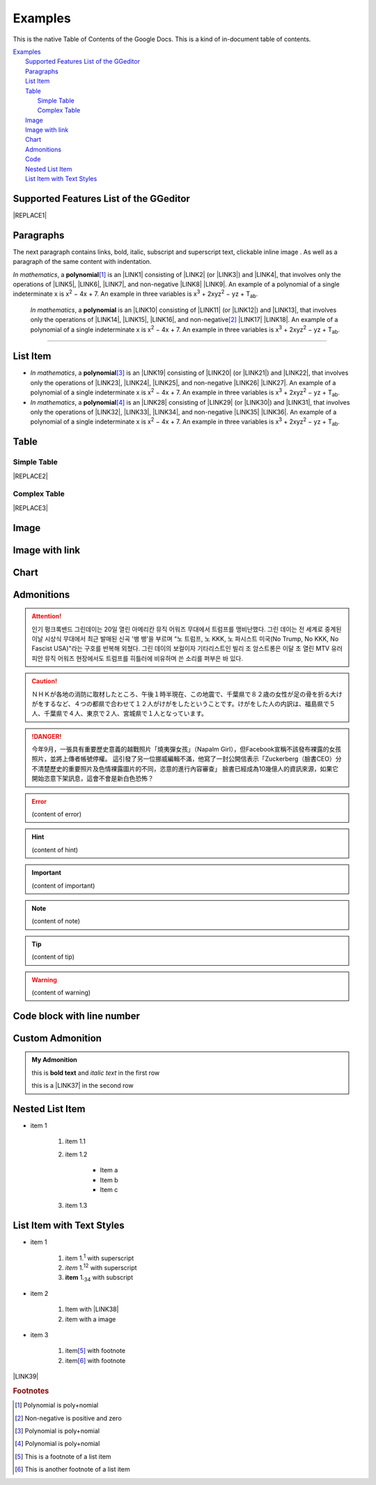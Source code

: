 
.. _h17cf336a3119355a1c01f75426961:

Examples
********

This is the native Table of Contents of the Google Docs. This is a kind of in-document table of contents.

| `Examples <#h17cf336a3119355a1c01f75426961>`_
|     `Supported Features List of the GGeditor <#h7d2c3d74f4f672d4f5a723b4c2f4f13>`_
|     `Paragraphs <#h1f81a111a3e4cd44467728753e5f73>`_
|     `List Item <#h3f7b121e3b34193166765e7a56202b48>`_
|     `Table <#h513c5b795d5d185d1c203d7e75205f41>`_
|         `Simple Table <#h32215632614d203792b5070562b64f>`_
|         `Complex Table <#h5a6e575f7c1d332d6350624c6c73387>`_
|     `Image <#h425360541a6d36a14487962c584b8>`_
|     `Image with link <#h263145716057721248918325a5e5b>`_
|     `Chart <#h1d36783e12317e2c015132250725e7b>`_
|     `Admonitions <#h10487d767c3543552c4f797d453d593f>`_
|     `Code <#h36d46272a794b2f694b492933796e5e>`_
|     `Nested List Item <#h1e7b7c356c1a63272445567d455a317e>`_
|     `List Item with Text Styles <#h5f19331f4a2f754d79529747f281b5e>`_

.. _h7d2c3d74f4f672d4f5a723b4c2f4f13:

Supported Features List of the GGeditor
=======================================


|REPLACE1|

.. _h1f81a111a3e4cd44467728753e5f73:

Paragraphs
==========

The next paragraph contains links, bold, italic, subscript and superscript text, clickable inline image . As well as a paragraph of the same content with indentation.

\ |STYLE0|\ , \ |IMG1|\  a \ |STYLE1|\ \ [#F1]_\  is an \ |LINK1|\  consisting of \ |LINK2|\  (or \ |LINK3|\ ) and \ |LINK4|\ , that involves only the operations of \ |LINK5|\ , \ |LINK6|\ , \ |LINK7|\ , and non-negative \ |LINK8|\  \ |LINK9|\ . An example of a polynomial of a single indeterminate x is x\ |STYLE2|\  − 4x + 7. An example in three variables is x\ |STYLE3|\  + 2xyz\ |STYLE4|\  − yz + T\ |STYLE5|\ . 

        \ |STYLE6|\ , \ |IMG2|\          a \ |STYLE7|\  is an \ |LINK10|\  consisting of \ |LINK11|\  (or \ |LINK12|\ ) and \ |LINK13|\ , that involves only the operations of \ |LINK14|\ , \ |LINK15|\ , \ |LINK16|\ , and non-negative\ [#F2]_\          \ |LINK17|\  \ |LINK18|\ . An example of a polynomial of a single indeterminate x is x\ |STYLE8|\  − 4x + 7. An example in three variables is x\ |STYLE9|\  + 2xyz\ |STYLE10|\  − yz +  T\ |STYLE11|\ .

--------

.. _h3f7b121e3b34193166765e7a56202b48:

List Item
=========

* \ |STYLE12|\ , \ |IMG3|\  a \ |STYLE13|\ \ [#F3]_\  is an \ |LINK19|\  consisting of \ |LINK20|\  (or \ |LINK21|\ ) and \ |LINK22|\ , that involves only the operations of \ |LINK23|\ , \ |LINK24|\ , \ |LINK25|\ , and non-negative \ |LINK26|\  \ |LINK27|\ . An example of a polynomial of a single indeterminate x is x\ |STYLE14|\  − 4x + 7. An example in three variables is x\ |STYLE15|\  + 2xyz\ |STYLE16|\  − yz + T\ |STYLE17|\ . 

* \ |STYLE18|\ , \ |IMG4|\  a \ |STYLE19|\ \ [#F4]_\  is an \ |LINK28|\  consisting of \ |LINK29|\  (or \ |LINK30|\ ) and \ |LINK31|\ , that involves only the operations of \ |LINK32|\ , \ |LINK33|\ , \ |LINK34|\ , and non-negative \ |LINK35|\  \ |LINK36|\ . An example of a polynomial of a single indeterminate x is x\ |STYLE20|\  − 4x + 7. An example in three variables is x\ |STYLE21|\  + 2xyz\ |STYLE22|\  − yz + T\ |STYLE23|\ . 

.. _h513c5b795d5d185d1c203d7e75205f41:

Table
=====

.. _h32215632614d203792b5070562b64f:

Simple Table
------------


|REPLACE2|

.. _h5a6e575f7c1d332d6350624c6c73387:

Complex Table
-------------


|REPLACE3|

.. _h425360541a6d36a14487962c584b8:

Image
=====

\ |IMG11|\ 

.. _h263145716057721248918325a5e5b:

Image with link
===============

\ |IMG12|\ 

.. _h1d36783e12317e2c015132250725e7b:

Chart
=====

\ |IMG13|\ 

.. _h10487d767c3543552c4f797d453d593f:

Admonitions
===========


..  Attention:: 

    인기 펑크록밴드 그린데이는 20일 열린 아메리칸 뮤직 어워즈 무대에서 트럼프를 맹비난했다. 그린 데이는 전 세계로 중계된 이날 시상식 무대에서 최근 발매된 신곡 '뱅 뱅'을 부르며 "노 트럼프, 노 KKK, 노 파시스트 미국(No Trump, No KKK, No Fascist USA)"라는 구호를 반복해 외쳤다. 그린 데이의 보컬이자 기타리스트인 빌리 조 암스트롱은 이달 초 열린 MTV 유러피안 뮤직 어워즈 현장에서도 트럼프를 히틀러에 비유하며 쓴 소리를 퍼부은 바 있다.


..  Caution:: 

    ＮＨＫが各地の消防に取材したところ、午後１時半現在、この地震で、千葉県で８２歳の女性が足の骨を折る大けがをするなど、４つの都県で合わせて１２人がけがをしたということです。けがをした人の内訳は、福島県で５人、千葉県で４人、東京で２人、宮城県で１人となっています。


..  Danger:: 

    今年9月，一張具有重要歷史意義的越戰照片「燒夷彈女孩」（Napalm Girl），但Facebook宣稱不該發布裸露的女孩照片，並將上傳者帳號停權。
    這引發了另一位挪威編輯不滿，他寫了一封公開信表示「Zuckerberg（臉書CEO）分不清楚歷史的重要照片及色情裸露圖片的不同，恣意的進行內容審查」
    臉書已經成為10幾億人的資訊來源，如果它開始恣意下架訊息，這會不會是新白色恐怖？


..  Error:: 

    (content of error)


..  Hint:: 

    (content of hint)


..  Important:: 

    (content of important)


..  Note:: 

    (content of note)


..  Tip:: 

    (content of tip)


..  Warning:: 

    (content of warning)

.. _h447662145f7692285c35327713294c:

Code block with line number
===========================


.. Code-block:: python
    :linenos:

    #!/usr/bin/env python
    
    """
    Twisted moved the C{twisted} hierarchy to the C{src} hierarchy, but C{git}
    doesn't know how to track moves of directories, only files.  Therefore any
    files added in branches after this move will be added into ./twisted/ and need
    to be moved over into 
    """
    
    import os
    from twisted.python.filepath import FilePath
    
    here = FilePath(__file__).parent().parent()
    fromPath = here.child("twisted")
    toPath = here.child("src")
    
    for fn in fromPath.walk():
        if fn.isfile():
            os.system("git mv {it} src/{it}"
                      .format(it="/".join(fn.segmentsFrom(here))))
    
    os.system('git clean -fd')

    def outer(x):
    def indent_start(x):
        go start start
        go start end

    def end(y):
        go end start
        go end end

.. _h584616187e1a7c33197e463470237f12:

Custom Admonition
=================


.. admonition:: My Admonition

    this is \ |STYLE24|\  and \ |STYLE25|\  in the first row

    this is a \ |LINK37|\  in the second row

.. _h1e7b7c356c1a63272445567d455a317e:

Nested List Item
================

* item 1

    #. item 1.1

    #. item 1.2

        * Item a

        * Item b

        * Item c

    #. item 1.3

.. _h5f19331f4a2f754d79529747f281b5e:

List Item with Text Styles
==========================

* item 1

    #. item 1.\ |STYLE26|\   with superscript

    #. \ |STYLE27|\  1.\ |STYLE28|\  with superscript

    #. \ |STYLE29|\  1.\ |STYLE30|\  with subscript

* item 2

    #. Item with \ |LINK38|\ 

    #. item with a image \ |IMG14|\ 

* item 3

    #. item\ [#F5]_\  with footnote

    #. item\ [#F6]_\  with footnote

\ |LINK39|\ 

.. bottom of content


.. |STYLE0| replace:: *In mathematics*

.. |STYLE1| replace:: **polynomial**

.. |STYLE2| replace:: :sup:`2`

.. |STYLE3| replace:: :sup:`3`

.. |STYLE4| replace:: :sup:`2`

.. |STYLE5| replace:: :sub:`ab`

.. |STYLE6| replace:: *In mathematics*

.. |STYLE7| replace:: **polynomial**

.. |STYLE8| replace:: :sup:`2`

.. |STYLE9| replace:: :sup:`3`

.. |STYLE10| replace:: :sup:`2`

.. |STYLE11| replace:: :sub:`ab`

.. |STYLE12| replace:: *In mathematics*

.. |STYLE13| replace:: **polynomial**

.. |STYLE14| replace:: :sup:`2`

.. |STYLE15| replace:: :sup:`3`

.. |STYLE16| replace:: :sup:`2`

.. |STYLE17| replace:: :sub:`ab`

.. |STYLE18| replace:: *In mathematics*

.. |STYLE19| replace:: **polynomial**

.. |STYLE20| replace:: :sup:`2`

.. |STYLE21| replace:: :sup:`3`

.. |STYLE22| replace:: :sup:`2`

.. |STYLE23| replace:: :sub:`ab`

.. |STYLE24| replace:: **bold text**

.. |STYLE25| replace:: *italic text*

.. |STYLE26| replace:: :sup:`1`

.. |STYLE27| replace:: *item*

.. |STYLE28| replace:: :sup:`12`

.. |STYLE29| replace:: **item**

.. |STYLE30| replace:: :sub:`34`


.. |REPLACE1| raw:: html

    <table cellspacing="0" cellpadding="0" style="width:60%">
    <thead>
    <tr><th style="width:0%;vertical-align:Top;border:solid 1px #000000"><p>Features</p></th><th style="width:0%;vertical-align:Top;border:solid 1px #000000"><p>In Paragraph</p></th><th style="width:31%;vertical-align:Top;border:solid 1px #000000"><p>In List Item</p></th><th style="width:32%;vertical-align:Top;border:solid 1px #000000"><p>In Table Cell</p></th><th style="width:37%;vertical-align:Top;border:solid 1px #000000"><p>In Admonition</p></th></tr>
    </thead><tbody>
    <tr><td style="vertical-align:Top;border:solid 1px #000000"><p>Normal Text</p></td><td style="vertical-align:Top;border:solid 1px #000000"><p>Yes</p></td><td style="vertical-align:Top;border:solid 1px #000000"><p>Yes</p></td><td style="vertical-align:Top;border:solid 1px #000000"><p>Yes</p></td><td style="vertical-align:Top;border:solid 1px #000000"><p>Yes</p></td></tr>
    <tr><td style="vertical-align:Top;border:solid 1px #000000"><p>Text alignment</p></td><td style="vertical-align:Top;border:solid 1px #000000"><p>No</p></td><td style="vertical-align:Top;border:solid 1px #000000"><p>No</p></td><td style="vertical-align:Top;border:solid 1px #000000"><p>No</p></td><td style="vertical-align:Top;border:solid 1px #000000"><p>No</p></td></tr>
    <tr><td style="vertical-align:Top;border:solid 1px #000000"><p>Background Color</p></td><td style="vertical-align:Top;border:solid 1px #000000"><p>No</p></td><td style="vertical-align:Top;border:solid 1px #000000"><p>No</p></td><td style="vertical-align:Top;border:solid 1px #000000"><p>No</p></td><td style="vertical-align:Top;border:solid 1px #000000"><p>No</p></td></tr>
    <tr><td style="vertical-align:Top;border:solid 1px #000000"><p>Indentation</p></td><td style="vertical-align:Top;border:solid 1px #000000"><p>Yes</p></td><td style="vertical-align:Top;border:solid 1px #000000"><p>N/A</p></td><td style="vertical-align:Top;border:solid 1px #000000"><p></td><td style="vertical-align:Top;border:solid 1px #000000"><p>No</p></td></tr>
    <tr><td style="vertical-align:Top;border:solid 1px #000000"><p>Headings</p></td><td style="vertical-align:Top;border:solid 1px #000000"><p>Yes</p></td><td style="vertical-align:Top;border:solid 1px #000000"><p>N/A</p></td><td style="vertical-align:Top;border:solid 1px #000000"><p>N/A</p></td><td style="vertical-align:Top;border:solid 1px #000000"><p>N/A</p></td></tr>
    <tr><td style="vertical-align:Top;border:solid 1px #000000"><p>Bold</p></td><td style="vertical-align:Top;border:solid 1px #000000"><p>Yes</p></td><td style="vertical-align:Top;border:solid 1px #000000"><p>Yes</p></td><td style="vertical-align:Top;border:solid 1px #000000"><p>Yes</p></td><td style="vertical-align:Top;border:solid 1px #000000"><p>No</p></td></tr>
    <tr><td style="vertical-align:Top;border:solid 1px #000000"><p>Italic</p></td><td style="vertical-align:Top;border:solid 1px #000000"><p>Yes</p></td><td style="vertical-align:Top;border:solid 1px #000000"><p>Yes</p></td><td style="vertical-align:Top;border:solid 1px #000000"><p>Yes</p></td><td style="vertical-align:Top;border:solid 1px #000000"><p>No</p></td></tr>
    <tr><td style="vertical-align:Top;border:solid 1px #000000"><p>Subscript</p></td><td style="vertical-align:Top;border:solid 1px #000000"><p>Yes</p></td><td style="vertical-align:Top;border:solid 1px #000000"><p>Yes</p></td><td style="vertical-align:Top;border:solid 1px #000000"><p>Yes</p></td><td style="vertical-align:Top;border:solid 1px #000000"><p>No</p></td></tr>
    <tr><td style="vertical-align:Top;border:solid 1px #000000"><p>Superscript</p></td><td style="vertical-align:Top;border:solid 1px #000000"><p>Yes</p></td><td style="vertical-align:Top;border:solid 1px #000000"><p>Yes</p></td><td style="vertical-align:Top;border:solid 1px #000000"><p>Yes</p></td><td style="vertical-align:Top;border:solid 1px #000000"><p>No</p></td></tr>
    <tr><td style="vertical-align:Top;border:solid 1px #000000"><p>Hyperlink</p></td><td style="vertical-align:Top;border:solid 1px #000000"><p>Yes</p></td><td style="vertical-align:Top;border:solid 1px #000000"><p>Yes</p></td><td style="vertical-align:Top;border:solid 1px #000000"><p>Yes</p></td><td style="vertical-align:Top;border:solid 1px #000000"><p>Yes</p></td></tr>
    <tr><td style="vertical-align:Top;border:solid 1px #000000"><p>Horizontal Line</p></td><td style="vertical-align:Top;border:solid 1px #000000"><p>Yes</p></td><td style="vertical-align:Top;border:solid 1px #000000"><p>N/A</p></td><td style="vertical-align:Top;border:solid 1px #000000"><p>N/A</p></td><td style="vertical-align:Top;border:solid 1px #000000"><p>N/A</p></td></tr>
    <tr><td style="vertical-align:Top;border:solid 1px #000000"><p>Link to bookmark</p></td><td style="vertical-align:Top;border:solid 1px #000000"><p>Yes</p></td><td style="vertical-align:Top;border:solid 1px #000000"><p>Yes</p></td><td style="vertical-align:Top;border:solid 1px #000000"><p>Yes</p></td><td style="vertical-align:Top;border:solid 1px #000000"><p>Yes</p></td></tr>
    <tr><td style="vertical-align:Top;border:solid 1px #000000"><p>Link to headings</p></td><td style="vertical-align:Top;border:solid 1px #000000"><p>Yes</p></td><td style="vertical-align:Top;border:solid 1px #000000"><p>Yes</p></td><td style="vertical-align:Top;border:solid 1px #000000"><p>Yes</p></td><td style="vertical-align:Top;border:solid 1px #000000"><p>Yes</p></td></tr>
    <tr><td style="vertical-align:Top;border:solid 1px #000000"><p>Footnote</p></td><td style="vertical-align:Top;border:solid 1px #000000"><p>Yes</p></td><td style="vertical-align:Top;border:solid 1px #000000"><p>Yes</p></td><td style="vertical-align:Top;border:solid 1px #000000"><p>Yes</p></td><td style="vertical-align:Top;border:solid 1px #000000"><p>Yes</p></td></tr>
    <tr><td style="vertical-align:Top;border:solid 1px #000000"><p>Inline markup</p></td><td style="vertical-align:Top;border:solid 1px #000000"><p>Yes</p></td><td style="vertical-align:Top;border:solid 1px #000000"><p>Yes</p></td><td style="vertical-align:Top;border:solid 1px #000000"><p>Yes</p></td><td style="vertical-align:Top;border:solid 1px #000000"><p>Yes</p></td></tr>
    <tr><td style="vertical-align:Top;border:solid 1px #000000"><p>Image</p></td><td style="vertical-align:Top;border:solid 1px #000000"><p>Yes</p></td><td style="vertical-align:Top;border:solid 1px #000000"><p>Yes</p></td><td style="vertical-align:Top;border:solid 1px #000000"><p>Yes</p></td><td style="vertical-align:Top;border:solid 1px #000000"><p>Yes</p></td></tr>
    <tr><td style="vertical-align:Top;border:solid 1px #000000"><p>Image with link</p></td><td style="vertical-align:Top;border:solid 1px #000000"><p>Yes</p></td><td style="vertical-align:Top;border:solid 1px #000000"><p>Yes</p></td><td style="vertical-align:Top;border:solid 1px #000000"><p>Yes</p></td><td style="vertical-align:Top;border:solid 1px #000000"><p>Yes</p></td></tr>
    <tr><td style="vertical-align:Top;border:solid 1px #000000"><p>Chart</p></td><td style="vertical-align:Top;border:solid 1px #000000"><p>Yes</p></td><td style="vertical-align:Top;border:solid 1px #000000"><p>Yes</p></td><td style="vertical-align:Top;border:solid 1px #000000"><p>Yes</p></td><td style="vertical-align:Top;border:solid 1px #000000"><p>Yes</p></td></tr>
    <tr><td style="vertical-align:Top;border:solid 1px #000000"><p>Admonition</p></td><td style="vertical-align:Top;border:solid 1px #000000"><p>Yes</p></td><td style="vertical-align:Top;border:solid 1px #000000"><p>No</p></td><td style="vertical-align:Top;border:solid 1px #000000"><p>No</p></td><td style="vertical-align:Top;border:solid 1px #000000"><p>No (Nested)</p></td></tr>
    <tr><td style="vertical-align:Top;border:solid 1px #000000"><p>List item</p></td><td style="vertical-align:Top;border:solid 1px #000000"><p>Yes</p></td><td style="vertical-align:Top;border:solid 1px #000000"><p>Yes(Nested)</p></td><td style="vertical-align:Top;border:solid 1px #000000"><p>Yes</p></td><td style="vertical-align:Top;border:solid 1px #000000"><p>Yes</p></td></tr>
    <tr><td style="vertical-align:Top;border:solid 1px #000000"><p>Table</p></td><td style="vertical-align:Top;border:solid 1px #000000"><p>Yes</p></td><td style="vertical-align:Top;border:solid 1px #000000"><p>No</p></td><td style="vertical-align:Top;border:solid 1px #000000"><p>No (Nested)</p></td><td style="vertical-align:Top;border:solid 1px #000000"><p>No</p></td></tr>
    <tr><td style="vertical-align:Top;border:solid 1px #000000"><p>Column span</p></td><td style="vertical-align:Top;border:solid 1px #000000"><p>N/A</p></td><td style="vertical-align:Top;border:solid 1px #000000"><p>N/A</p></td><td style="vertical-align:Top;border:solid 1px #000000"><p>No</p></td><td style="vertical-align:Top;border:solid 1px #000000"><p>N/A</p></td></tr>
    <tr><td style="vertical-align:Top;border:solid 1px #000000"><p>Rowspan</p></td><td style="vertical-align:Top;border:solid 1px #000000"><p>N/A</p></td><td style="vertical-align:Top;border:solid 1px #000000"><p>N/A</p></td><td style="vertical-align:Top;border:solid 1px #000000"><p>No</p></td><td style="vertical-align:Top;border:solid 1px #000000"><p>N/A</p></td></tr>
    <tr><td style="vertical-align:Top;border:solid 1px #000000"><p>Table of Content</p></td><td style="vertical-align:Top;border:solid 1px #000000"><p>Yes</p></td><td style="vertical-align:Top;border:solid 1px #000000"><p>No</p></td><td style="vertical-align:Top;border:solid 1px #000000"><p>No</p></td><td style="vertical-align:Top;border:solid 1px #000000"><p>No</p></td></tr>
    </tbody></table>

.. |REPLACE2| raw:: html

    <table cellspacing="0" cellpadding="0" style="width:100%">
    <thead>
    <tr><th style="vertical-align:Top;border:solid 1px #000000"><p>header*</p></th><th style="vertical-align:Top;border:solid 1px #000000"><p>標題 x<sup>2</sup>+y<sub>2</sub></p></th><th style="vertical-align:Top;border:solid 1px #000000"><p><span  style="color:#1155cc"><a href="http://www.google.com" target="_blank">Search</a></span></p></th></tr>
    </thead><tbody>
    <tr><td style="vertical-align:Top;border:solid 1px #000000"><p>In mathematics,</p></td><td style="vertical-align:Top;border:solid 1px #000000"><p><span style="font-weight:bold">In mathematics,</span></p></td><td style="vertical-align:Top;border:solid 1px #000000"><p>In mathe*matics,</p></td></tr>
    <tr><td style="vertical-align:Top;border:solid 1px #000000"><p><span style="font-style:italic">In mathematics,</span></p></td><td style="vertical-align:Top;border:solid 1px #000000"><p>In mathematics,</p></td><td style="vertical-align:Top;border:solid 1px #000000"><p></td></tr>
    </tbody></table>

.. |REPLACE3| raw:: html

    <table cellspacing="0" cellpadding="0" style="width:100%">
    <tbody>
    <tr><td style="vertical-align:Top;border:solid 1px #000000"><p><span style="font-style:italic">In mathematics</span>, <a href="http://www.google.com" target="_blank"><img src="_images/Examples_1.png" style="width:73px;height:73px;vertical-align: baseline;"></a> a <span style="font-weight:bold">polynomial</span><!-- Skipped, unable to convert element of type FOOTNOTE --> is an <a href="https://en.wikipedia.org/wiki/Expression_(mathematics)" target="_blank">expression</a> consisting of <a href="https://en.wikipedia.org/wiki/Variable_(mathematics)" target="_blank">variables</a> (or <a href="https://en.wikipedia.org/wiki/Indeterminate_(variable)" target="_blank">indeterminates</a>) and <a href="https://en.wikipedia.org/wiki/Coefficient" target="_blank">coefficients</a>, that involves only the operations of <a href="https://en.wikipedia.org/wiki/Addition" target="_blank">addition</a>, <a href="https://en.wikipedia.org/wiki/Subtraction" target="_blank">subtraction</a>, <a href="https://en.wikipedia.org/wiki/Multiplication" target="_blank">multiplication</a>, and non-negative <a href="https://en.wikipedia.org/wiki/Integer" target="_blank">integer</a> <a href="https://en.wikipedia.org/wiki/Exponentiation" target="_blank">exponents</a>. An example of a polynomial of a single indeterminate x is x<sup>2</sup> − 4x + 7. An example in three variables is x<sup>3</sup> + 2xyz<sup>2</sup> − yz + T<sub>ab</sub>. </p></td><td style="vertical-align:Top;border:solid 1px #000000"><ol style="list-style:decimal;list-style-image:inherit;padding:0px 40px;margin:initial"><li style="list-style:inherit;list-style-image:inherit"><span style="font-style:italic">In mathematics</span>, <a href="http://www.google.com" target="_blank"><img src="_images/Examples_1.png" style="width:73px;height:73px;vertical-align: baseline;"></a> a <span style="font-weight:bold">polynomial</span><!-- Skipped, unable to convert element of type FOOTNOTE --> is an <a href="https://en.wikipedia.org/wiki/Expression_(mathematics)" target="_blank">expression</a> consisting of <a href="https://en.wikipedia.org/wiki/Variable_(mathematics)" target="_blank">variables</a> (or <a href="https://en.wikipedia.org/wiki/Indeterminate_(variable)" target="_blank">indeterminates</a>) and <a href="https://en.wikipedia.org/wiki/Coefficient" target="_blank">coefficients</a>, that involves only the operations of <a href="https://en.wikipedia.org/wiki/Addition" target="_blank">addition</a>, <a href="https://en.wikipedia.org/wiki/Subtraction" target="_blank">subtraction</a>, <a href="https://en.wikipedia.org/wiki/Multiplication" target="_blank">multiplication</a>, and non-negative <a href="https://en.wikipedia.org/wiki/Integer" target="_blank">integer</a> <a href="https://en.wikipedia.org/wiki/Exponentiation" target="_blank">exponents</a>. An example of a polynomial of a single indeterminate x is x<sup>2</sup> − 4x + 7. An example in three variables is x<sup>3</sup> + 2xyz<sup>2</sup> − yz + T<sub>ab</sub>. </li><li style="list-style:inherit;list-style-image:inherit"><span style="font-style:italic">In mathematics</span>, <a href="http://www.google.com" target="_blank"><img src="_images/Examples_1.png" style="width:73px;height:73px;vertical-align: baseline;"></a> a <span style="font-weight:bold">polynomial</span><!-- Skipped, unable to convert element of type FOOTNOTE --> is an <a href="https://en.wikipedia.org/wiki/Expression_(mathematics)" target="_blank">expression</a> consisting of <a href="https://en.wikipedia.org/wiki/Variable_(mathematics)" target="_blank">variables</a> (or <a href="https://en.wikipedia.org/wiki/Indeterminate_(variable)" target="_blank">indeterminates</a>) and <a href="https://en.wikipedia.org/wiki/Coefficient" target="_blank">coefficients</a>, that involves only the operations of <a href="https://en.wikipedia.org/wiki/Addition" target="_blank">addition</a>, <a href="https://en.wikipedia.org/wiki/Subtraction" target="_blank">subtraction</a>, <a href="https://en.wikipedia.org/wiki/Multiplication" target="_blank">multiplication</a>, and non-negative <a href="https://en.wikipedia.org/wiki/Integer" target="_blank">integer</a> <a href="https://en.wikipedia.org/wiki/Exponentiation" target="_blank">exponents</a>. An example of a polynomial of a single indeterminate x is x<sup>2</sup> − 4x + 7. An example in three variables is x<sup>3</sup> + 2xyz<sup>2</sup> − yz + T<sub>ab</sub>. </li></ol></td></tr>
    <tr><td style="vertical-align:Top;border:solid 1px #000000"><p><span style="font-style:italic">In mathematics</span>, <a href="http://www.google.com" target="_blank"><img src="_images/Examples_1.png" style="width:73px;height:73px;vertical-align: baseline;"></a> a <span style="font-weight:bold">polynomial</span><!-- Skipped, unable to convert element of type FOOTNOTE --> is an <a href="https://en.wikipedia.org/wiki/Expression_(mathematics)" target="_blank">expression</a> consisting of <a href="https://en.wikipedia.org/wiki/Variable_(mathematics)" target="_blank">variables</a> (or <a href="https://en.wikipedia.org/wiki/Indeterminate_(variable)" target="_blank">indeterminates</a>) and <a href="https://en.wikipedia.org/wiki/Coefficient" target="_blank">coefficients</a>, that involves only the operations of <a href="https://en.wikipedia.org/wiki/Addition" target="_blank">addition</a>, <a href="https://en.wikipedia.org/wiki/Subtraction" target="_blank">subtraction</a>, <a href="https://en.wikipedia.org/wiki/Multiplication" target="_blank">multiplication</a>, and non-negative <a href="https://en.wikipedia.org/wiki/Integer" target="_blank">integer</a> <a href="https://en.wikipedia.org/wiki/Exponentiation" target="_blank">exponents</a>. An example of a polynomial of a single indeterminate x is x<sup>2</sup> − 4x + 7. An example in three variables is x<sup>3</sup> + 2xyz<sup>2</sup> − yz + T<sub>ab</sub>. </p></td><td style="vertical-align:Top;border:solid 1px #000000"><ul style="list-style:disc;list-style-image:inherit;padding:0px 40px;margin:initial"><li style="list-style:inherit;list-style-image:inherit"><span style="font-style:italic">In mathematics</span>, <a href="http://www.google.com" target="_blank"><img src="_images/Examples_1.png" style="width:73px;height:73px;vertical-align: baseline;"></a> a <span style="font-weight:bold">polynomial</span><!-- Skipped, unable to convert element of type FOOTNOTE --> is an <a href="https://en.wikipedia.org/wiki/Expression_(mathematics)" target="_blank">expression</a> consisting of <a href="https://en.wikipedia.org/wiki/Variable_(mathematics)" target="_blank">variables</a> (or <a href="https://en.wikipedia.org/wiki/Indeterminate_(variable)" target="_blank">indeterminates</a>) and <a href="https://en.wikipedia.org/wiki/Coefficient" target="_blank">coefficients</a>, that involves only the operations of <a href="https://en.wikipedia.org/wiki/Addition" target="_blank">addition</a>, <a href="https://en.wikipedia.org/wiki/Subtraction" target="_blank">subtraction</a>, <a href="https://en.wikipedia.org/wiki/Multiplication" target="_blank">multiplication</a>, and non-negative <a href="https://en.wikipedia.org/wiki/Integer" target="_blank">integer</a> <a href="https://en.wikipedia.org/wiki/Exponentiation" target="_blank">exponents</a>. An example of a polynomial of a single indeterminate x is x<sup>2</sup> − 4x + 7. An example in three variables is x<sup>3</sup> + 2xyz<sup>2</sup> − yz + T<sub>ab</sub>. </li></ul><p><span style="font-style:italic">In mathematics</span>, <a href="http://www.google.com" target="_blank"><img src="_images/Examples_1.png" style="width:73px;height:73px;vertical-align: baseline;"></a> a <span style="font-weight:bold">polynomial</span><!-- Skipped, unable to convert element of type FOOTNOTE --> is an <a href="https://en.wikipedia.org/wiki/Expression_(mathematics)" target="_blank">expression</a> consisting of <a href="https://en.wikipedia.org/wiki/Variable_(mathematics)" target="_blank">variables</a> (or <a href="https://en.wikipedia.org/wiki/Indeterminate_(variable)" target="_blank">indeterminates</a>) and <a href="https://en.wikipedia.org/wiki/Coefficient" target="_blank">coefficients</a>, that involves only the operations of <a href="https://en.wikipedia.org/wiki/Addition" target="_blank">addition</a>, <a href="https://en.wikipedia.org/wiki/Subtraction" target="_blank">subtraction</a>, <a href="https://en.wikipedia.org/wiki/Multiplication" target="_blank">multiplication</a>, and non-negative <a href="https://en.wikipedia.org/wiki/Integer" target="_blank">integer</a> <a href="https://en.wikipedia.org/wiki/Exponentiation" target="_blank">exponents</a>. An example of a polynomial of a single indeterminate x is x<sup>2</sup> − 4x + 7. An example in three variables is x<sup>3</sup> + 2xyz<sup>2</sup> − yz + T<sub>ab</sub>. </p></td></tr>
    </tbody></table>


.. |LINK1| raw:: html

    <a href="https://en.wikipedia.org/wiki/Expression_(mathematics)" target="_blank">expression</a>

.. |LINK2| raw:: html

    <a href="https://en.wikipedia.org/wiki/Variable_(mathematics)" target="_blank">variables</a>

.. |LINK3| raw:: html

    <a href="https://en.wikipedia.org/wiki/Indeterminate_(variable)" target="_blank">indeterminates</a>

.. |LINK4| raw:: html

    <a href="https://en.wikipedia.org/wiki/Coefficient" target="_blank">coefficients</a>

.. |LINK5| raw:: html

    <a href="https://en.wikipedia.org/wiki/Addition" target="_blank">addition</a>

.. |LINK6| raw:: html

    <a href="https://en.wikipedia.org/wiki/Subtraction" target="_blank">subtraction</a>

.. |LINK7| raw:: html

    <a href="https://en.wikipedia.org/wiki/Multiplication" target="_blank">multiplication</a>

.. |LINK8| raw:: html

    <a href="https://en.wikipedia.org/wiki/Integer" target="_blank">integer</a>

.. |LINK9| raw:: html

    <a href="https://en.wikipedia.org/wiki/Exponentiation" target="_blank">exponents</a>

.. |LINK10| raw:: html

    <a href="https://en.wikipedia.org/wiki/Expression_(mathematics)" target="_blank">expression</a>

.. |LINK11| raw:: html

    <a href="https://en.wikipedia.org/wiki/Variable_(mathematics)" target="_blank">variables</a>

.. |LINK12| raw:: html

    <a href="https://en.wikipedia.org/wiki/Indeterminate_(variable)" target="_blank">indeterminates</a>

.. |LINK13| raw:: html

    <a href="https://en.wikipedia.org/wiki/Coefficient" target="_blank">coefficients</a>

.. |LINK14| raw:: html

    <a href="https://en.wikipedia.org/wiki/Addition" target="_blank">addition</a>

.. |LINK15| raw:: html

    <a href="https://en.wikipedia.org/wiki/Subtraction" target="_blank">subtraction</a>

.. |LINK16| raw:: html

    <a href="https://en.wikipedia.org/wiki/Multiplication" target="_blank">multiplication</a>

.. |LINK17| raw:: html

    <a href="https://en.wikipedia.org/wiki/Integer" target="_blank">integer</a>

.. |LINK18| raw:: html

    <a href="https://en.wikipedia.org/wiki/Exponentiation" target="_blank">exponents</a>

.. |LINK19| raw:: html

    <a href="https://en.wikipedia.org/wiki/Expression_(mathematics)" target="_blank">expression</a>

.. |LINK20| raw:: html

    <a href="https://en.wikipedia.org/wiki/Variable_(mathematics)" target="_blank">variables</a>

.. |LINK21| raw:: html

    <a href="https://en.wikipedia.org/wiki/Indeterminate_(variable)" target="_blank">indeterminates</a>

.. |LINK22| raw:: html

    <a href="https://en.wikipedia.org/wiki/Coefficient" target="_blank">coefficients</a>

.. |LINK23| raw:: html

    <a href="https://en.wikipedia.org/wiki/Addition" target="_blank">addition</a>

.. |LINK24| raw:: html

    <a href="https://en.wikipedia.org/wiki/Subtraction" target="_blank">subtraction</a>

.. |LINK25| raw:: html

    <a href="https://en.wikipedia.org/wiki/Multiplication" target="_blank">multiplication</a>

.. |LINK26| raw:: html

    <a href="https://en.wikipedia.org/wiki/Integer" target="_blank">integer</a>

.. |LINK27| raw:: html

    <a href="https://en.wikipedia.org/wiki/Exponentiation" target="_blank">exponents</a>

.. |LINK28| raw:: html

    <a href="https://en.wikipedia.org/wiki/Expression_(mathematics)" target="_blank">expression</a>

.. |LINK29| raw:: html

    <a href="https://en.wikipedia.org/wiki/Variable_(mathematics)" target="_blank">variables</a>

.. |LINK30| raw:: html

    <a href="https://en.wikipedia.org/wiki/Indeterminate_(variable)" target="_blank">indeterminates</a>

.. |LINK31| raw:: html

    <a href="https://en.wikipedia.org/wiki/Coefficient" target="_blank">coefficients</a>

.. |LINK32| raw:: html

    <a href="https://en.wikipedia.org/wiki/Addition" target="_blank">addition</a>

.. |LINK33| raw:: html

    <a href="https://en.wikipedia.org/wiki/Subtraction" target="_blank">subtraction</a>

.. |LINK34| raw:: html

    <a href="https://en.wikipedia.org/wiki/Multiplication" target="_blank">multiplication</a>

.. |LINK35| raw:: html

    <a href="https://en.wikipedia.org/wiki/Integer" target="_blank">integer</a>

.. |LINK36| raw:: html

    <a href="https://en.wikipedia.org/wiki/Exponentiation" target="_blank">exponents</a>

.. |LINK37| raw:: html

    <a href="http://www.google.com" target="_blank">link</a>

.. |LINK38| raw:: html

    <a href="http://www.google.com" target="_blank">link</a>

.. |LINK39| raw:: html

    <a href="https://docs.google.com/document/d/1WmPTmyJmenxPaWQUluPGskkqqwTsrlGjGf5DzTX4tpQ/edit?usp=sharing" target="_blank">Here is the source document of this page</a>



.. rubric:: Footnotes

.. [#f1]  Polynomial is poly+nomial
.. [#f2]  Non-negative is positive and zero
.. [#f3]  Polynomial is poly+nomial
.. [#f4]  Polynomial is poly+nomial
.. [#f5]  This is a footnote of a list item
.. [#f6]  This is another footnote of a list item

.. |IMG1| image:: static/Examples_1.png
   :height: 73 px
   :width: 73 px
   :target: http://www.google.com

.. |IMG2| image:: static/Examples_1.png
   :height: 73 px
   :width: 73 px
   :target: http://www.google.com

.. |IMG3| image:: static/Examples_1.png
   :height: 73 px
   :width: 73 px
   :target: http://www.google.com

.. |IMG4| image:: static/Examples_1.png
   :height: 73 px
   :width: 73 px
   :target: http://www.google.com

.. |IMG5| image:: static/Examples_1.png
   :height: 73 px
   :width: 73 px
   :target: http://www.google.com

.. |IMG6| image:: static/Examples_1.png
   :height: 73 px
   :width: 73 px
   :target: http://www.google.com

.. |IMG7| image:: static/Examples_1.png
   :height: 73 px
   :width: 73 px
   :target: http://www.google.com

.. |IMG8| image:: static/Examples_1.png
   :height: 73 px
   :width: 73 px
   :target: http://www.google.com

.. |IMG9| image:: static/Examples_1.png
   :height: 73 px
   :width: 73 px
   :target: http://www.google.com

.. |IMG10| image:: static/Examples_1.png
   :height: 73 px
   :width: 73 px
   :target: http://www.google.com

.. |IMG11| image:: static/Examples_1.png
   :height: 150 px
   :width: 150 px

.. |IMG12| image:: static/Examples_1.png
   :height: 150 px
   :width: 150 px
   :target: http://www.google.com

.. |IMG13| image:: static/Examples_2.png
   :height: 266 px
   :width: 432 px
   :alt: Points scored

.. |IMG14| image:: static/Examples_3.png
   :height: 72 px
   :width: 70 px
